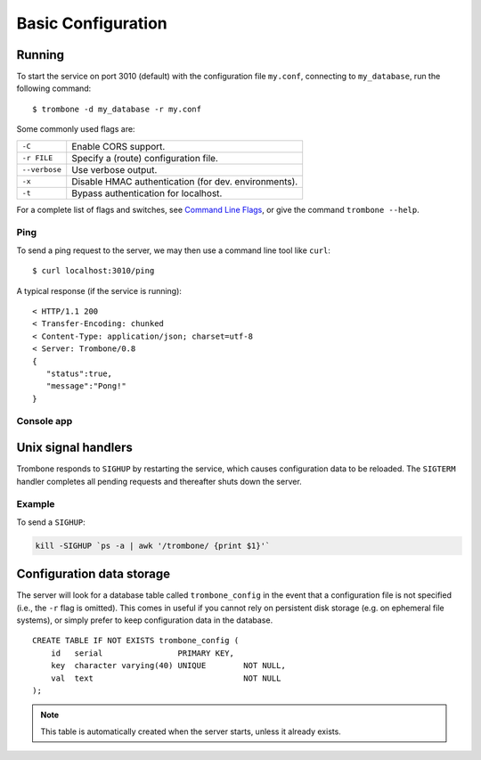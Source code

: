 Basic Configuration
===================

Running
-------

To start the service on port 3010 (default) with the configuration file ``my.conf``, connecting to ``my_database``, run the following command:

::

    $ trombone -d my_database -r my.conf


Some commonly used flags are:

============= ====================================================
``-C``        Enable CORS support.
``-r FILE``   Specify a (route) configuration file.
``--verbose`` Use verbose output.
``-x``        Disable HMAC authentication (for dev. environments).
``-t``        Bypass authentication for localhost.
============= ====================================================

For a complete list of flags and switches, see `Command Line Flags <command-line-flags.html>`_, or give the command ``trombone --help``.


Ping
****

To send a ping request to the server, we may then use a command line tool like ``curl``:

::

    $ curl localhost:3010/ping


A typical response (if the service is running):

::

    < HTTP/1.1 200 
    < Transfer-Encoding: chunked
    < Content-Type: application/json; charset=utf-8
    < Server: Trombone/0.8
    {
       "status":true,
       "message":"Pong!"
    }



Console app
***********

.. image:: console.png 


Unix signal handlers
--------------------

Trombone responds to ``SIGHUP`` by restarting the service, which causes configuration data to be reloaded. The ``SIGTERM`` handler completes all pending requests and thereafter shuts down the server.

Example
*******

To send a ``SIGHUP``:

.. sourcecode:: bash

    kill -SIGHUP `ps -a | awk '/trombone/ {print $1}'`

Configuration data storage
--------------------------

..  

The server will look for a database table called ``trombone_config`` in the event that a configuration file is not specified (i.e., the ``-r`` flag is omitted). This comes in useful if you cannot rely on persistent disk storage (e.g. on ephemeral file systems), or simply prefer to keep configuration data in the database. 

::

    CREATE TABLE IF NOT EXISTS trombone_config (
        id   serial                PRIMARY KEY, 
        key  character varying(40) UNIQUE        NOT NULL, 
        val  text                                NOT NULL
    );
 
.. NOTE::
   This table is automatically created when the server starts, unless it already exists.


